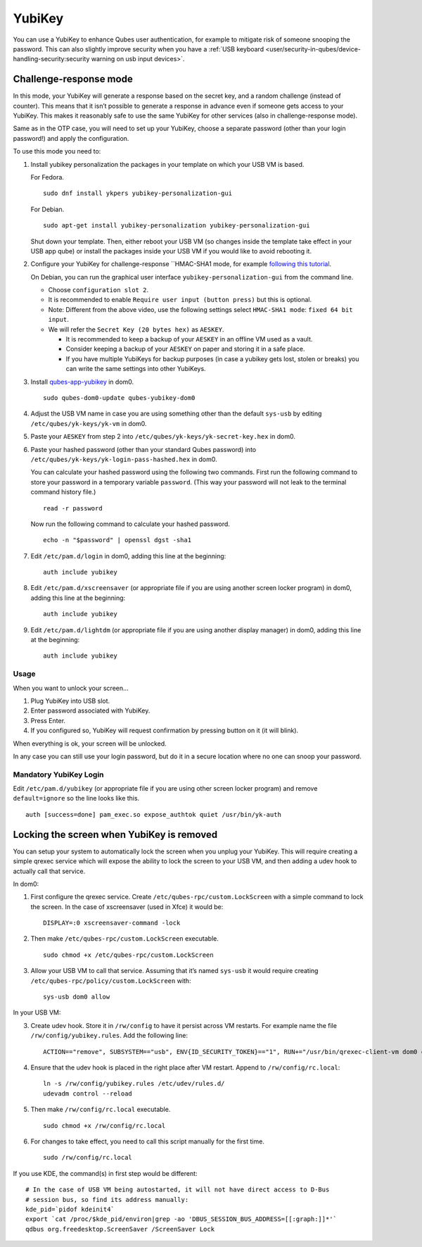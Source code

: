 =======
YubiKey
=======

You can use a YubiKey to enhance Qubes user authentication, for example
to mitigate risk of someone snooping the password. This can also
slightly improve security when you have a :ref:`USB keyboard <user/security-in-qubes/device-handling-security:security warning on usb input devices>`.

Challenge-response mode
=======================

In this mode, your YubiKey will generate a response based on the secret
key, and a random challenge (instead of counter). This means that it
isn’t possible to generate a response in advance even if someone gets
access to your YubiKey. This makes it reasonably safe to use the same
YubiKey for other services (also in challenge-response mode).

Same as in the OTP case, you will need to set up your YubiKey, choose a
separate password (other than your login password!) and apply the
configuration.

To use this mode you need to:

1. Install yubikey personalization the packages in your template on
   which your USB VM is based.

   For Fedora.

   ::

      sudo dnf install ykpers yubikey-personalization-gui

   For Debian.

   ::

      sudo apt-get install yubikey-personalization yubikey-personalization-gui

   Shut down your template. Then, either reboot your USB VM (so changes
   inside the template take effect in your USB app qube) or install the
   packages inside your USB VM if you would like to avoid rebooting it.

2. Configure your YubiKey for challenge-response ``HMAC-SHA1 mode, for    example `following this    tutorial <https://www.yubico.com/products/services-software/personalization-tools/challenge-response/>`__.

   On Debian, you can run the graphical user interface
   ``yubikey-personalization-gui`` from the command line.

   -  Choose ``configuration slot 2``.
   -  It is recommended to enable ``Require user input (button press)``
      but this is optional.
   -  Note: Different from the above video, use the following settings
      select ``HMAC-SHA1 mode``: ``fixed 64 bit input``.
   -  We will refer the ``Secret Key (20 bytes hex)`` as ``AESKEY``.

      -  It is recommended to keep a backup of your ``AESKEY`` in an
         offline VM used as a vault.
      -  Consider keeping a backup of your ``AESKEY`` on paper and
         storing it in a safe place.
      -  If you have multiple YubiKeys for backup purposes (in case a
         yubikey gets lost, stolen or breaks) you can write the same
         settings into other YubiKeys.

3. Install
   `qubes-app-yubikey <https://github.com/QubesOS/qubes-app-yubikey>`__
   in dom0.

   ::

      sudo qubes-dom0-update qubes-yubikey-dom0

4. Adjust the USB VM name in case you are using something other than the
   default ``sys-usb`` by editing ``/etc/qubes/yk-keys/yk-vm`` in dom0.

5. Paste your ``AESKEY`` from step 2 into
   ``/etc/qubes/yk-keys/yk-secret-key.hex`` in dom0.

6. Paste your hashed password (other than your standard Qubes password)
   into ``/etc/qubes/yk-keys/yk-login-pass-hashed.hex`` in dom0.

   You can calculate your hashed password using the following two
   commands. First run the following command to store your password in a
   temporary variable ``password``. (This way your password will not
   leak to the terminal command history file.)

   ::

      read -r password

   Now run the following command to calculate your hashed password.

   ::

      echo -n "$password" | openssl dgst -sha1

7. Edit ``/etc/pam.d/login`` in dom0, adding this line at the beginning:

   ::

      auth include yubikey

8. Edit ``/etc/pam.d/xscreensaver`` (or appropriate file if you are
   using another screen locker program) in dom0, adding this line at the
   beginning:

   ::

      auth include yubikey

9. Edit ``/etc/pam.d/lightdm`` (or appropriate file if you are using
   another display manager) in dom0, adding this line at the beginning:

   ::

      auth include yubikey

Usage
-----

When you want to unlock your screen…

1) Plug YubiKey into USB slot.
2) Enter password associated with YubiKey.
3) Press Enter.
4) If you configured so, YubiKey will request confirmation by pressing
   button on it (it will blink).

When everything is ok, your screen will be unlocked.

In any case you can still use your login password, but do it in a secure
location where no one can snoop your password.

Mandatory YubiKey Login
-----------------------

Edit ``/etc/pam.d/yubikey`` (or appropriate file if you are using other
screen locker program) and remove ``default=ignore`` so the line looks
like this.

::

   auth [success=done] pam_exec.so expose_authtok quiet /usr/bin/yk-auth

Locking the screen when YubiKey is removed
==========================================

You can setup your system to automatically lock the screen when you
unplug your YubiKey. This will require creating a simple qrexec service
which will expose the ability to lock the screen to your USB VM, and
then adding a udev hook to actually call that service.

In dom0:

1. First configure the qrexec service. Create
   ``/etc/qubes-rpc/custom.LockScreen`` with a simple command to lock
   the screen. In the case of xscreensaver (used in Xfce) it would be:

   ::

      DISPLAY=:0 xscreensaver-command -lock

2. Then make ``/etc/qubes-rpc/custom.LockScreen`` executable.

   ::

      sudo chmod +x /etc/qubes-rpc/custom.LockScreen

3. Allow your USB VM to call that service. Assuming that it’s named
   ``sys-usb`` it would require creating
   ``/etc/qubes-rpc/policy/custom.LockScreen`` with:

   ::

      sys-usb dom0 allow

In your USB VM:

3. Create udev hook. Store it in ``/rw/config`` to have it persist
   across VM restarts. For example name the file
   ``/rw/config/yubikey.rules``. Add the following line:

   ::

      ACTION=="remove", SUBSYSTEM=="usb", ENV{ID_SECURITY_TOKEN}=="1", RUN+="/usr/bin/qrexec-client-vm dom0 custom.LockScreen"

4. Ensure that the udev hook is placed in the right place after VM
   restart. Append to ``/rw/config/rc.local``:

   ::

      ln -s /rw/config/yubikey.rules /etc/udev/rules.d/
      udevadm control --reload

5. Then make ``/rw/config/rc.local`` executable.

   ::

      sudo chmod +x /rw/config/rc.local

6. For changes to take effect, you need to call this script manually for
   the first time.

   ::

      sudo /rw/config/rc.local

If you use KDE, the command(s) in first step would be different:

::

   # In the case of USB VM being autostarted, it will not have direct access to D-Bus
   # session bus, so find its address manually:
   kde_pid=`pidof kdeinit4`
   export `cat /proc/$kde_pid/environ|grep -ao 'DBUS_SESSION_BUS_ADDRESS=[[:graph:]]*'`
   qdbus org.freedesktop.ScreenSaver /ScreenSaver Lock
